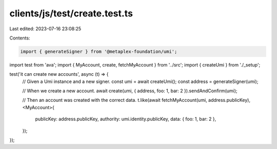 clients/js/test/create.test.ts
==============================

Last edited: 2023-07-16 23:08:25

Contents:

.. code-block:: ts

    import { generateSigner } from '@metaplex-foundation/umi';
import test from 'ava';
import { MyAccount, create, fetchMyAccount } from '../src';
import { createUmi } from './_setup';

test('it can create new accounts', async (t) => {
  // Given a Umi instance and a new signer.
  const umi = await createUmi();
  const address = generateSigner(umi);

  // When we create a new account.
  await create(umi, { address, foo: 1, bar: 2 }).sendAndConfirm(umi);

  // Then an account was created with the correct data.
  t.like(await fetchMyAccount(umi, address.publicKey), <MyAccount>{
    publicKey: address.publicKey,
    authority: umi.identity.publicKey,
    data: { foo: 1, bar: 2 },
  });
});


